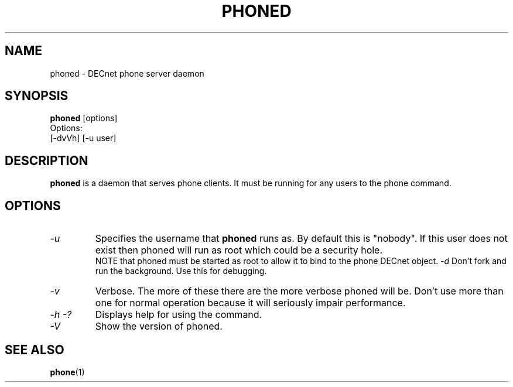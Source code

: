 .TH PHONED 8 "March 26 1999" "DECnet utilities"

.SH NAME
phoned \- DECnet phone server daemon
.SH SYNOPSIS
.B phoned
[options]
.br
Options:
.br
[\-dvVh] [-u user]
.SH DESCRIPTION
.PP
.B phoned
is a daemon that serves phone clients. It must be running for any users
to the phone command.
.SH OPTIONS
.TP
.I "\-u"
Specifies the username that
.B phoned
runs as. By default this is "nobody". If this user does not exist then
phoned will run as root which could be a security hole.
.br
NOTE that phoned must be started as root to allow it to bind to the phone
DECnet object.
.I "\-d"
Don't fork and run the background. Use this for debugging.
.TP
.I "\-v"
Verbose. The more of these there are the more verbose phoned will be. Don't 
use more than one for normal operation because it will seriously impair
performance.
.TP
.I \-h \-?
Displays help for using the command.
.TP
.I \-V
Show the version of phoned.


.SH SEE ALSO
.BR phone "(1)"
